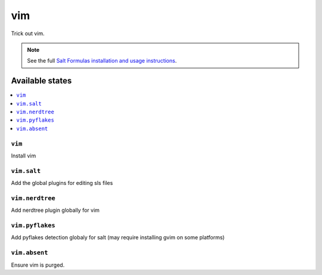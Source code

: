 ===
vim
===

Trick out vim.

.. note::

    See the full `Salt Formulas installation and usage instructions
    <http://docs.saltstack.com/topics/conventions/formulas.html>`_.

Available states
================

.. contents::
    :local:

``vim``
-------

Install vim

``vim.salt``
------------

Add the global plugins for editing sls files

``vim.nerdtree``
----------------

Add nerdtree plugin globally for vim

``vim.pyflakes``
----------------

Add pyflakes detection globaly for salt (may require installing gvim on some platforms)

``vim.absent``
--------------

Ensure vim is purged.
